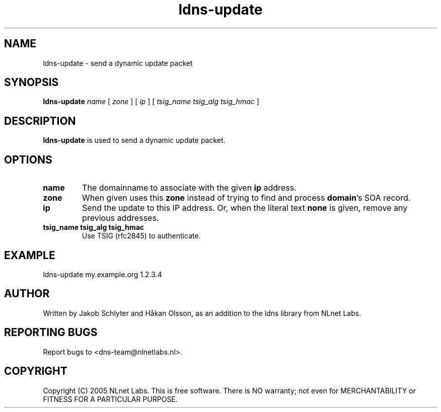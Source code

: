 .TH ldns-update 1 "30 May 2005"
.SH NAME
ldns-update \- send a dynamic update packet
.SH SYNOPSIS
.B ldns-update
.IR name
[
.IR zone
]
[
.IR ip
]
[
.IR tsig_name
.IR tsig_alg
.IR tsig_hmac
] 

.SH DESCRIPTION
\fBldns-update\fR is used to send a dynamic update packet.

.SH OPTIONS
.TP
\fBname\fR
The domainname to associate with the given \fBip\fR address.

.TP
\fBzone\fR
When given uses this \fBzone\fR instead of trying to find and process \fBdomain\fR's SOA record.

.TP
\fBip\fR
Send the update to this IP address.
Or, when the literal text \fBnone\fR is given, remove any previous addresses.

.TP
\fBtsig_name tsig_alg tsig_hmac\fR
Use TSIG (rfc2845) to authenticate.

.SH EXAMPLE
ldns-update my.example.org 1.2.3.4

.SH AUTHOR
Written by Jakob Schlyter and Håkan Olsson, as an addition to the ldns library from NLnet Labs.

.SH REPORTING BUGS
Report bugs to <dns-team@nlnetlabs.nl>.

.SH COPYRIGHT
Copyright (C) 2005 NLnet Labs. This is free software. There is NO
warranty; not even for MERCHANTABILITY or FITNESS FOR A PARTICULAR
PURPOSE.
